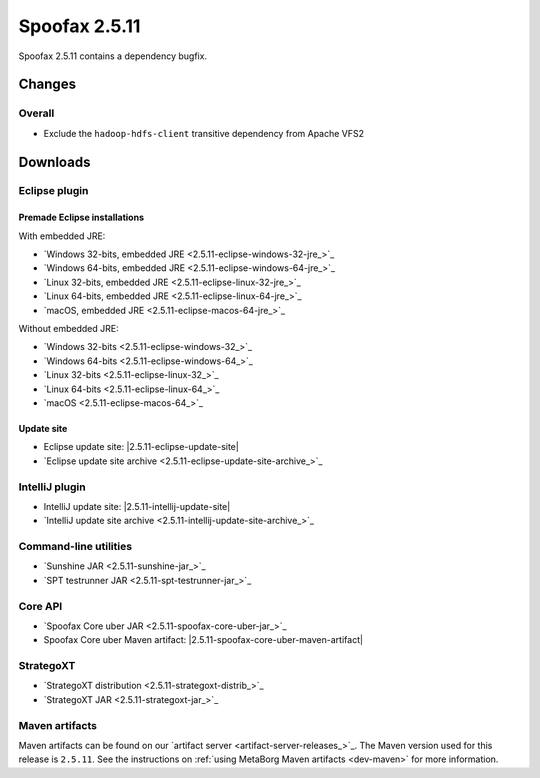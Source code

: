 ==============
Spoofax 2.5.11
==============

Spoofax 2.5.11 contains a dependency bugfix.

Changes
-------

Overall
~~~~~~~

- Exclude the ``hadoop-hdfs-client`` transitive dependency from Apache VFS2


Downloads
---------

Eclipse plugin
~~~~~~~~~~~~~~

Premade Eclipse installations
^^^^^^^^^^^^^^^^^^^^^^^^^^^^^

With embedded JRE:

- `Windows 32-bits, embedded JRE <2.5.11-eclipse-windows-32-jre_>`_
- `Windows 64-bits, embedded JRE <2.5.11-eclipse-windows-64-jre_>`_
- `Linux 32-bits, embedded JRE <2.5.11-eclipse-linux-32-jre_>`_
- `Linux 64-bits, embedded JRE <2.5.11-eclipse-linux-64-jre_>`_
- `macOS, embedded JRE <2.5.11-eclipse-macos-64-jre_>`_

Without embedded JRE:

- `Windows 32-bits <2.5.11-eclipse-windows-32_>`_
- `Windows 64-bits <2.5.11-eclipse-windows-64_>`_
- `Linux 32-bits <2.5.11-eclipse-linux-32_>`_
- `Linux 64-bits <2.5.11-eclipse-linux-64_>`_
- `macOS <2.5.11-eclipse-macos-64_>`_

Update site
^^^^^^^^^^^

-  Eclipse update site: |2.5.11-eclipse-update-site|
-  `Eclipse update site archive <2.5.11-eclipse-update-site-archive_>`_

IntelliJ plugin
~~~~~~~~~~~~~~~

-  IntelliJ update site: |2.5.11-intellij-update-site|
-  `IntelliJ update site archive <2.5.11-intellij-update-site-archive_>`_

Command-line utilities
~~~~~~~~~~~~~~~~~~~~~~

-  `Sunshine JAR <2.5.11-sunshine-jar_>`_
-  `SPT testrunner JAR <2.5.11-spt-testrunner-jar_>`_

Core API
~~~~~~~~

-  `Spoofax Core uber JAR <2.5.11-spoofax-core-uber-jar_>`_
-  Spoofax Core uber Maven artifact: |2.5.11-spoofax-core-uber-maven-artifact|

StrategoXT
~~~~~~~~~~

-  `StrategoXT distribution <2.5.11-strategoxt-distrib_>`_
-  `StrategoXT JAR <2.5.11-strategoxt-jar_>`_

Maven artifacts
~~~~~~~~~~~~~~~

Maven artifacts can be found on our `artifact server <artifact-server-releases_>`_.
The Maven version used for this release is ``2.5.11``. See the instructions on :ref:`using MetaBorg Maven artifacts <dev-maven>` for more information.

